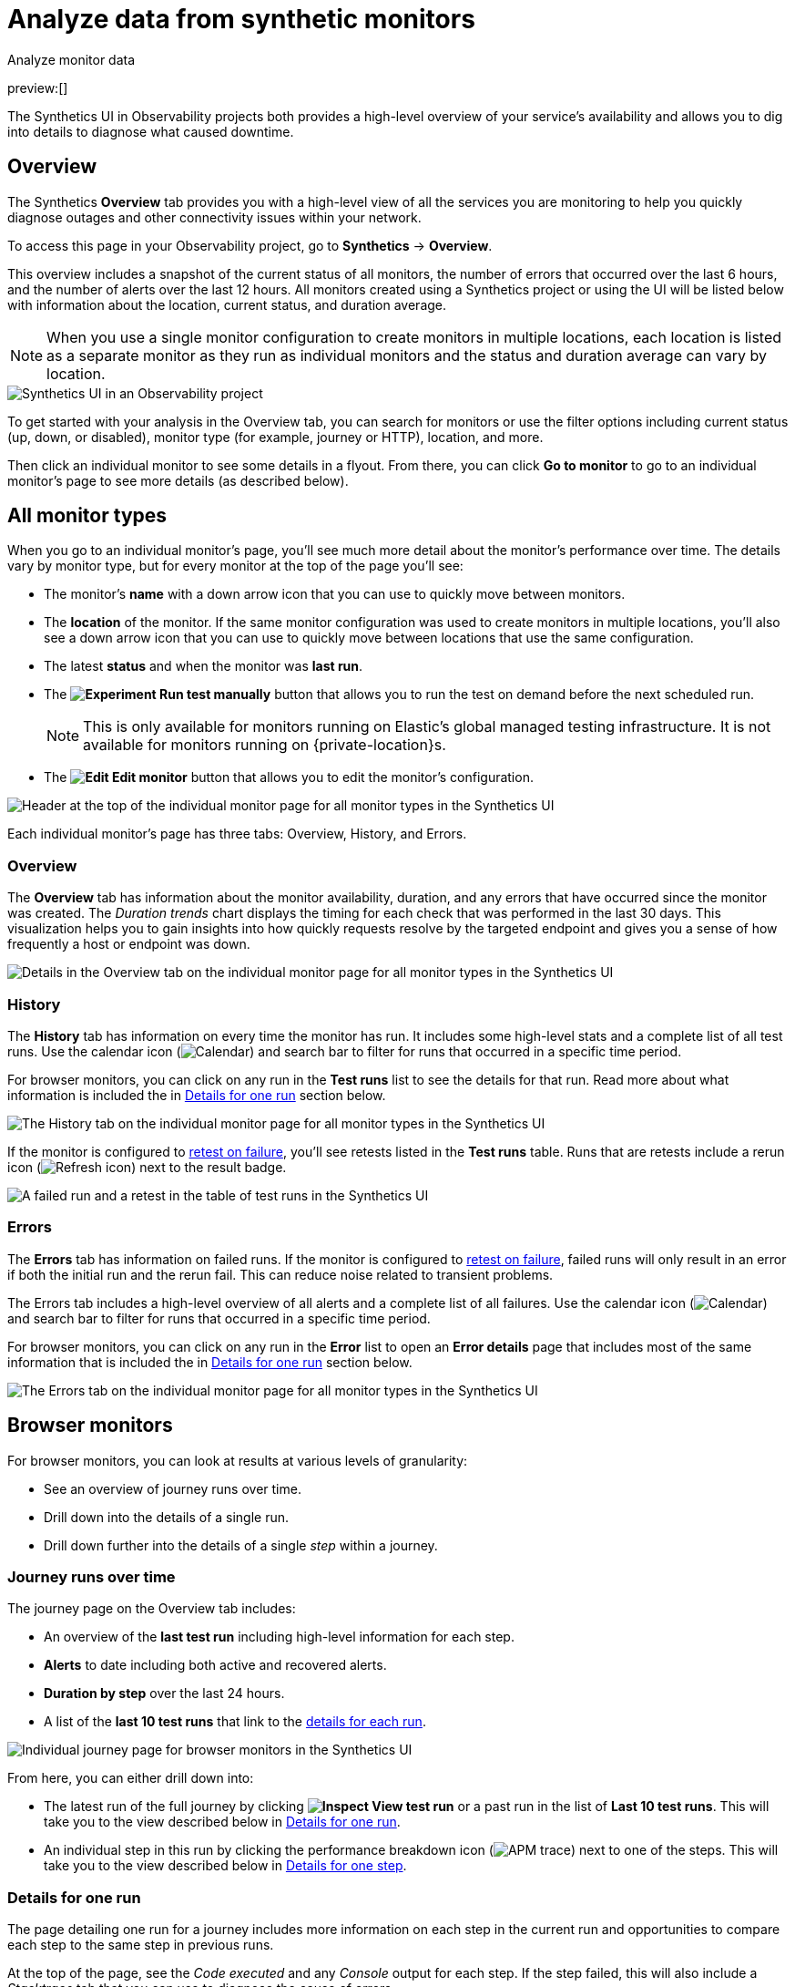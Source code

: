 [[observability-synthetics-analyze]]
= Analyze data from synthetic monitors

++++
<titleabbrev>Analyze monitor data</titleabbrev>
++++

preview:[]

The Synthetics UI in Observability projects both provides a high-level overview of your service's
availability and allows you to dig into details to diagnose what caused downtime.

[discrete]
[[synthetics-analyze-overview]]
== Overview

The Synthetics **Overview** tab provides you with a high-level view of all the services you are monitoring
to help you quickly diagnose outages and other connectivity issues within your network.

To access this page in your Observability project, go to **Synthetics** → **Overview**.

This overview includes a snapshot of the current status of all monitors, the number of errors that
occurred over the last 6 hours, and the number of alerts over the last 12 hours.
All monitors created using a Synthetics project or using the UI will be listed below with information
about the location, current status, and duration average.

[NOTE]
====
When you use a single monitor configuration to create monitors in multiple locations, each location
is listed as a separate monitor as they run as individual monitors and the status and duration average
can vary by location.
====

[role="screenshot"]
image::images/synthetics-monitor-page.png[Synthetics UI in an Observability project]

To get started with your analysis in the Overview tab, you can search for monitors or
use the filter options including current status (up, down, or disabled),
monitor type (for example, journey or HTTP), location, and more.

Then click an individual monitor to see some details in a flyout.
From there, you can click **Go to monitor** to go to an individual monitor's page
to see more details (as described below).

[discrete]
[[synthetics-analyze-individual-monitors]]
== All monitor types

When you go to an individual monitor's page, you'll see much more detail about the monitor's
performance over time. The details vary by monitor type, but for every monitor at the top of the
page you'll see:

* The monitor's **name** with a down arrow icon that you can use to quickly move between monitors.
* The **location** of the monitor. If the same monitor configuration was used to create monitors in
multiple locations, you'll also see a down arrow icon that you can use to quickly move between
locations that use the same configuration.
* The latest **status** and when the monitor was **last run**.
* The **image:images/icons/beaker.svg[Experiment] Run test manually** button that allows you to run the test on
demand before the next scheduled run.
+
[NOTE]
====
This is only available for monitors running on Elastic's global managed testing infrastructure.
It is not available for monitors running on {private-location}s.
====
* The **image:images/icons/pencil.svg[Edit] Edit monitor** button that allows you to edit the monitor's
configuration.

[role="screenshot"]
image::images/synthetics-analyze-individual-monitor-header.png[Header at the top of the individual monitor page for all monitor types in the Synthetics UI]

Each individual monitor's page has three tabs: Overview, History, and Errors.

[discrete]
[[synthetics-analyze-individual-monitors-overview]]
=== Overview

The **Overview** tab has information about the monitor availability, duration, and any errors
that have occurred since the monitor was created.
The _Duration trends_ chart displays the timing for each check that was performed in the last 30 days.
This visualization helps you to gain insights into how quickly requests resolve by the targeted endpoint
and gives you a sense of how frequently a host or endpoint was down.

[role="screenshot"]
image::images/synthetics-analyze-individual-monitor-details.png[Details in the Overview tab on the individual monitor page for all monitor types in the Synthetics UI]

[discrete]
[[synthetics-analyze-individual-monitors-history]]
=== History

The **History** tab has information on every time the monitor has run.
It includes some high-level stats and a complete list of all test runs.
Use the calendar icon (image:images/icons/calendar.svg[Calendar]) and search bar
to filter for runs that occurred in a specific time period.

// What you might do with this info

// ...

For browser monitors, you can click on any run in the **Test runs** list
to see the details for that run. Read more about what information is
included the in <<synthetics-analyze-one-run,Details for one run>> section below.

[role="screenshot"]
image::images/synthetics-analyze-individual-monitor-history.png[The History tab on the individual monitor page for all monitor types in the Synthetics UI]

If the monitor is configured to <<synthetics-configuration-monitor,retest on failure>>,
you'll see retests listed in the **Test runs** table. Runs that are retests include a
rerun icon (image:images/icons/refresh.svg[Refresh icon]) next to the result badge.

[role="screenshot"]
image::images/synthetics-retest.png[A failed run and a retest in the table of test runs in the Synthetics UI]

[discrete]
[[synthetics-analyze-individual-monitors-errors]]
=== Errors

The **Errors** tab has information on failed runs.
If the monitor is configured to <<synthetics-configuration-monitor,retest on failure>>,
failed runs will only result in an error if both the initial run and the rerun fail.
This can reduce noise related to transient problems.

The Errors tab includes a high-level overview of all alerts and a complete list of all failures.
Use the calendar icon (image:images/icons/calendar.svg[Calendar]) and search bar
to filter for runs that occurred in a specific time period.

// What you might do with this info

// ...

For browser monitors, you can click on any run in the **Error** list
to open an **Error details** page that includes most of the same information
that is included the in <<synthetics-analyze-one-run,Details for one run>> section below.

[role="screenshot"]
image::images/synthetics-analyze-individual-monitor-errors.png[The Errors tab on the individual monitor page for all monitor types in the Synthetics UI]

[discrete]
[[synthetics-analyze-journeys]]
== Browser monitors

For browser monitors, you can look at results at various levels of granularity:

* See an overview of journey runs over time.
* Drill down into the details of a single run.
* Drill down further into the details of a single _step_ within a journey.

[discrete]
[[journey_runs_over_time]]
=== Journey runs over time

The journey page on the Overview tab includes:

* An overview of the **last test run** including high-level information for each step.
* **Alerts** to date including both active and recovered alerts.
* **Duration by step** over the last 24 hours.
* A list of the **last 10 test runs** that link to the <<synthetics-analyze-one-run,details for each run>>.

[role="screenshot"]
image::images/synthetics-analyze-journeys-over-time.png[Individual journey page for browser monitors in the Synthetics UI]

From here, you can either drill down into:

* The latest run of the full journey by clicking **image:images/icons/inspect.svg[Inspect] View test run**
or a past run in the list of **Last 10 test runs**.
This will take you to the view described below in <<synthetics-analyze-one-run,Details for one run>>.
* An individual step in this run by clicking the performance breakdown icon
(image:images/icons/apmTrace.svg[APM trace]) next to one of the steps.
This will take you to the view described below in <<synthetics-analyze-one-step,Details for one step>>.

[discrete]
[[synthetics-analyze-one-run]]
=== Details for one run

The page detailing one run for a journey includes more information on each step in the current run
and opportunities to compare each step to the same step in previous runs.

// What info it includes

At the top of the page, see the _Code executed_ and any _Console_ output for each step.
If the step failed, this will also include a _Stacktrace_ tab that you can use to
diagnose the cause of errors.

Navigate through each step using **image:images/icons/arrowLeft.svg[Previous] Previous** and
**Next image:images/icons/arrowRight.svg[Next]**.

// Screenshot of the viz

[role="screenshot"]
image::images/synthetics-analyze-one-run-code-executed.png[Step carousel on a page detailing one run of a browser monitor in the Synthetics UI]

// What info it includes

Scroll down to dig into the steps in this journey run.
Click the image:images/icons/arrowRight.svg[Next] icon next to the step number to show details.
The details include metrics for the step in the current run and the step in the last successful run.
Read more about step-level metrics below in <<synthetics-analyze-one-step-timing,Timing>> and
<<synthetics-analyze-one-step-metrics,Metrics>>.

// What you might do with this info

This is particularly useful to compare the metrics for a failed step to the last time it completed successfully
when trying to diagnose the reason it failed.

// Screenshot of the viz

[role="screenshot"]
image::images/synthetics-analyze-one-run-compare-steps.png[Step list on a page detailing one run of a browser monitor in the Synthetics UI]

Drill down to see even more details for an individual step by clicking the performance breakdown icon
(image:images/icons/apmTrace.svg[APM trace]) next to one of the steps.
This will take you to the view described below in <<synthetics-analyze-one-step,Details for one step>>.

[discrete]
[[synthetics-analyze-one-step]]
=== Details for one step

After clicking the performance breakdown icon (image:images/icons/apmTrace.svg[APM trace])
you'll see more detail for an individual step.

[discrete]
[[synthetics-analyze-one-step-screenshot]]
==== Screenshot

// What info it includes

By default the synthetics library will capture a screenshot for each step regardless of
whether the step completed or failed.

[NOTE]
====
Customize screenshot behavior for all monitors in the <<observability-synthetics-configuration,configuration file>>,
for one monitor using <<observability-synthetics-monitor-use,`monitor.use`>>, or for a run using
the <<elastic-synthetics-command,CLI>>.
====

// What you might do with this info

Screenshots can be particularly helpful to identify what went wrong when a step fails because of a change to the UI.
You can compare the failed step to the last time the step successfully completed.

// Screenshot of the viz

[role="screenshot"]
image::images/synthetics-analyze-one-step-screenshot.png[Screenshot for one step in a browser monitor in the Synthetics UI]

[discrete]
[[synthetics-analyze-one-step-timing]]
==== Timing

The **Timing** visualization shows a breakdown of the time spent in each part of
the resource loading process for the step including:

* **Blocked**: The request was initiated but is blocked or queued.
* **DNS**: The DNS lookup to convert the hostname to an IP Address.
* **Connect**: The time it took the request to connect to the server.
Lengthy connections could indicate network issues, connection errors, or an overloaded server.
* **TLS**: If your page is loading resources securely over TLS, this is the time it took to set up that connection.
* **Wait**: The time it took for the response generated by the server to be received by the browser.
A lengthy Waiting (TTFB) time could indicate server-side issues.
* **Receive**: The time it took to receive the response from the server,
which can be impacted by the size of the response.
* **Send**: The time spent sending the request data to the server.

Next to each network timing metric, there's an icon that indicates whether the value is
higher (image:images/icons/sortUp.svg[Arrow up]),
lower (image:images/icons/sortDown.svg[Arrow down]),
or the same (image:images/icons/minus.svg[Minus])
compared to the median of all runs in the last 24 hours.
Hover over the icon to see more details in a tooltip.

// What you might do with this info

This gives you an overview of how much time is spent (and how that time is spent) loading resources.
This high-level information may not help you diagnose a problem on its own, but it could act as a
signal to look at more granular information in the <<synthetics-analyze-one-step-network,Network requests>> section.

// Screenshot of the viz

[role="screenshot"]
image::images/synthetics-analyze-one-step-timing.png[Network timing visualization for one step in a browser monitor in the Synthetics UI]

[discrete]
[[synthetics-analyze-one-step-metrics]]
==== Metrics

// What info it includes

The **Metrics** visualization gives you insight into the performance of the web page visited in
the step and what a user would experience when going through the current step.
Metrics include:

* **First contentful paint (FCP)** focuses on the initial rendering and measures the time from
when the page starts loading to when any part of the page's content is displayed on the screen.
* **Largest contentful paint (LCP)** measures loading performance. To provide a good user experience,
LCP should occur within 2.5 seconds of when the page first starts loading.
* **Cumulative layout shift (CLS)** measures visual stability. To provide a good user experience,
pages should maintain a CLS of less than 0.1.
* **`DOMContentLoaded` event (DCL)** is triggered when the browser completes parsing the document.
Helpful when there are multiple listeners, or logic is executed:
`domContentLoadedEventEnd - domContentLoadedEventStart`.
* **Transfer size** represents the size of the fetched resource. The size includes the response header
fields plus the response payload body.

[NOTE]
====
Largest contentful paint and Cumulative layout shift are part of Google's
https://web.dev/vitals/[Core Web Vitals], an initiative that introduces a set of metrics
that help categorize good and bad sites by quantifying the real-world user experience.
====

Next to each metric, there's an icon that indicates whether the value is
higher (image:images/icons/sortUp.svg[Arrow up]),
lower (image:images/icons/sortDown.svg[Arrow down]),
or the same (image:images/icons/minus.svg[Minus])
compared to all runs over the last 24 hours.
Hover over the icon to see more details in a tooltip.

// Screenshot of the viz

[role="screenshot"]
image::images/synthetics-analyze-one-step-metrics.png[Metrics visualization for one step in a browser monitor in the Synthetics UI]

[discrete]
[[synthetics-analyze-one-step-object]]
==== Object weight and count

// What info it includes

The **Object weight** visualization shows the cumulative size of downloaded resources by type,
and **Object count** shows the number of individual resources by type.

// What you might do with this info

This provides a different kind of analysis.
For example, you might have a large number of JavaScript files,
each of which will need a separate download, but they may be collectively small.
This could help you identify an opportunity to improve efficiency by combining multiple files into one.

// Screenshot of the viz

[role="screenshot"]
image::images/synthetics-analyze-one-step-object.png[Object visualization for one step in a browser monitor in the Synthetics UI]

[discrete]
[[synthetics-analyze-one-step-network]]
==== Network requests

// What info it includes

The **Network requests** visualization is a waterfall chart that shows every request
the page made when a user executed it.
Each line in the chart represents an HTTP network request and helps you quickly identify
what resources are taking the longest to load and in what order they are loading.

The colored bars within each line indicate the time spent per resource.
Each color represents a different part of that resource's loading process
(as defined in the <<synthetics-analyze-one-step-timing,Timing>> section above) and
includes the time spent downloading content for specific
Multipurpose Internet Mail Extensions (MIME) types:
HTML, JS, CSS, Media, Font, XHR, and Other.

Understanding each phase of a request can help you improve your site's speed by
reducing the time spent in each phase.

// Screenshot of the viz

[role="screenshot"]
image::images/synthetics-analyze-one-step-network.png[Network requests waterfall visualization for one step in a browser monitor in the Synthetics UI]

Without leaving the waterfall chart, you can view data points relating to each resource:
resource details, request headers, response headers, and certificate headers.
On the waterfall chart, select a resource name, or any part of each row,
to display the resource details overlay.

For additional analysis, whether to check the content of a CSS file or to view a specific image,
click the image:images/icons/popout.svg[Popout] icon located beside each resource,
to view its content in a new tab.

You can also navigate between steps and checks at the top of the page to
view the corresponding waterfall charts.

// [discrete]

// <span id="synthetics-analyze-anomalies"></span>

// = Anomalies

// [discrete]

// <span id="synthetics-analyze-alerts"></span>

// = Alerts
